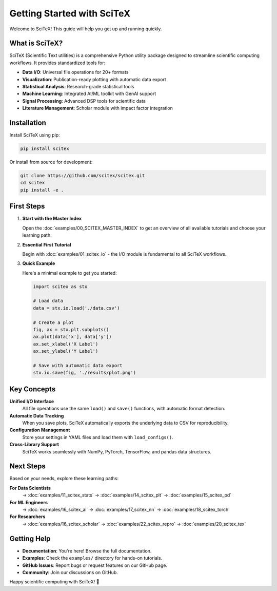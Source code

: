 Getting Started with SciTeX
===========================

Welcome to SciTeX! This guide will help you get up and running quickly.

What is SciTeX?
--------------

SciTeX (Scientific Text utilities) is a comprehensive Python utility package designed to streamline scientific computing workflows. It provides standardized tools for:

* **Data I/O**: Universal file operations for 20+ formats
* **Visualization**: Publication-ready plotting with automatic data export
* **Statistical Analysis**: Research-grade statistical tools
* **Machine Learning**: Integrated AI/ML toolkit with GenAI support
* **Signal Processing**: Advanced DSP tools for scientific data
* **Literature Management**: Scholar module with impact factor integration

Installation
-----------

Install SciTeX using pip:

.. code-block:: bash

   pip install scitex

Or install from source for development:

.. code-block:: bash

   git clone https://github.com/scitex/scitex.git
   cd scitex
   pip install -e .

First Steps
----------

1. **Start with the Master Index**

   Open the :doc:`examples/00_SCITEX_MASTER_INDEX` to get an overview of all available tutorials and choose your learning path.

2. **Essential First Tutorial**

   Begin with :doc:`examples/01_scitex_io` - the I/O module is fundamental to all SciTeX workflows.

3. **Quick Example**

   Here's a minimal example to get you started:

   .. code-block:: python

      import scitex as stx

      # Load data
      data = stx.io.load('./data.csv')

      # Create a plot
      fig, ax = stx.plt.subplots()
      ax.plot(data['x'], data['y'])
      ax.set_xlabel('X Label')
      ax.set_ylabel('Y Label')

      # Save with automatic data export
      stx.io.save(fig, './results/plot.png')

Key Concepts
-----------

**Unified I/O Interface**
   All file operations use the same ``load()`` and ``save()`` functions, with automatic format detection.

**Automatic Data Tracking**
   When you save plots, SciTeX automatically exports the underlying data to CSV for reproducibility.

**Configuration Management**
   Store your settings in YAML files and load them with ``load_configs()``.

**Cross-Library Support**
   SciTeX works seamlessly with NumPy, PyTorch, TensorFlow, and pandas data structures.

Next Steps
---------

Based on your needs, explore these learning paths:

**For Data Scientists**
   → :doc:`examples/11_scitex_stats` → :doc:`examples/14_scitex_plt` → :doc:`examples/15_scitex_pd`

**For ML Engineers**
   → :doc:`examples/16_scitex_ai` → :doc:`examples/17_scitex_nn` → :doc:`examples/18_scitex_torch`

**For Researchers**
   → :doc:`examples/16_scitex_scholar` → :doc:`examples/22_scitex_repro` → :doc:`examples/20_scitex_tex`

Getting Help
-----------

* **Documentation**: You're here! Browse the full documentation.
* **Examples**: Check the ``examples/`` directory for hands-on tutorials.
* **GitHub Issues**: Report bugs or request features on our GitHub page.
* **Community**: Join our discussions on GitHub.

Happy scientific computing with SciTeX! 🚀